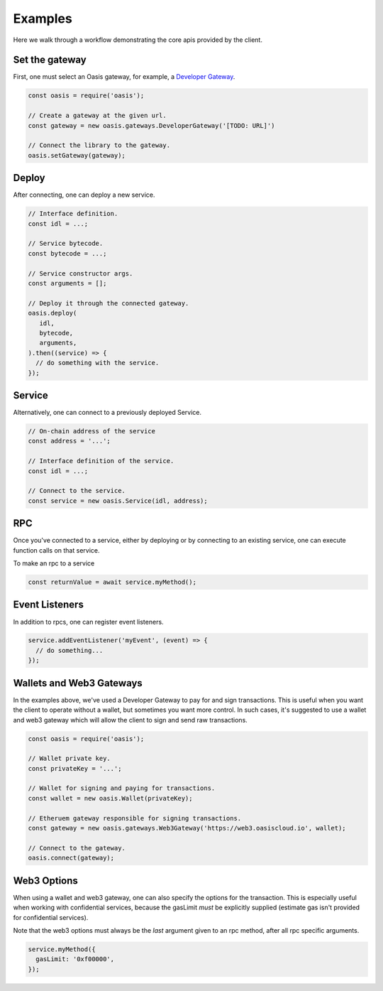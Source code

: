 ===========
Examples
===========

Here we walk through a workflow demonstrating the core apis provided by the client.

Set the gateway
===============
First, one must select an Oasis gateway, for example, a `Developer Gateway <https://todo>`_.

.. code-block:: javascript

   const oasis = require('oasis');

   // Create a gateway at the given url.
   const gateway = new oasis.gateways.DeveloperGateway('[TODO: URL]')

   // Connect the library to the gateway.
   oasis.setGateway(gateway);

Deploy
==========

After connecting, one can deploy a new service.

.. code-block:: javascript

   // Interface definition.
   const idl = ...;

   // Service bytecode.
   const bytecode = ...;

   // Service constructor args.
   const arguments = [];

   // Deploy it through the connected gateway.
   oasis.deploy(
      idl,
      bytecode,
      arguments,
   ).then((service) => {
     // do something with the service.
   });

Service
===================

Alternatively, one can connect to a previously deployed Service.

.. code-block:: javascript

   // On-chain address of the service
   const address = '...';

   // Interface definition of the service.
   const idl = ...;

   // Connect to the service.
   const service = new oasis.Service(idl, address);

RPC
==========

Once you've connected to a service, either by deploying or by connecting to an
existing service, one can execute function calls on that service.

To make an rpc to a service

.. code-block:: javascript

   const returnValue = await service.myMethod();

Event Listeners
===============

In addition to rpcs, one can register event listeners.

.. code-block:: javascript

   service.addEventListener('myEvent', (event) => {
     // do something...
   });

Wallets and Web3 Gateways
=============================

In the examples above, we've used a Developer Gateway to pay for and sign transactions.
This is useful when you want the client to operate without a wallet, but sometimes you
want more control. In such cases, it's suggested to use a wallet and web3 gateway which
will allow the client to sign and send raw transactions.

.. code-block:: javascript

	const oasis = require('oasis');

	// Wallet private key.
	const privateKey = '...';

	// Wallet for signing and paying for transactions.
	const wallet = new oasis.Wallet(privateKey);

	// Etheruem gateway responsible for signing transactions.
	const gateway = new oasis.gateways.Web3Gateway('https://web3.oasiscloud.io', wallet);

	// Connect to the gateway.
	oasis.connect(gateway);

Web3 Options
===============

When using a wallet and web3 gateway, one can also specify the options for the transaction.
This is especially useful when working with confidential services, because the gasLimit *must*
be explicitly supplied (estimate gas isn't provided for confidential services).

Note that the web3 options must always be the *last* argument given to
an rpc method, after all rpc specific arguments.

.. code-block:: javascript

   service.myMethod({
     gasLimit: '0xf00000',
   });
